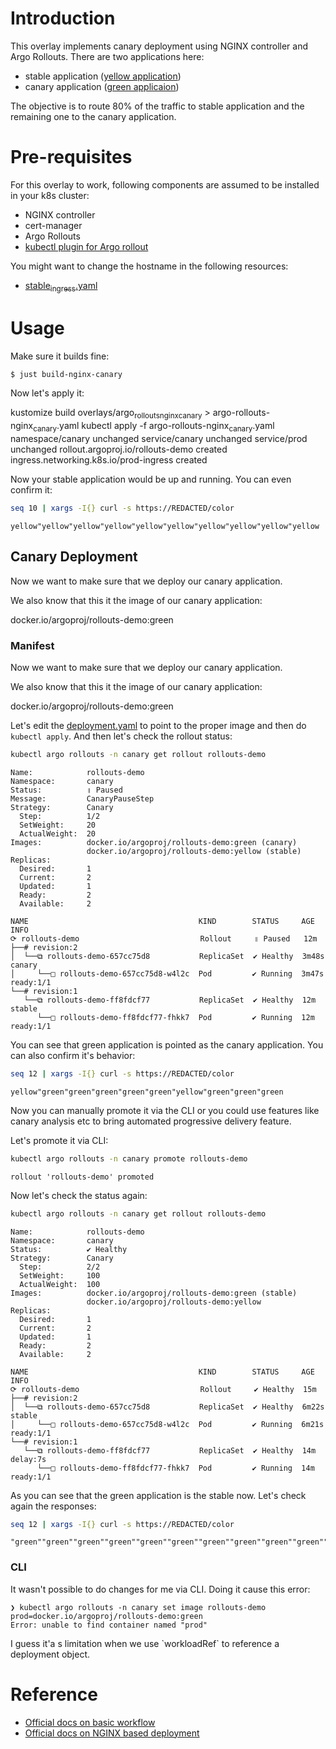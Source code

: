 * Introduction

This overlay implements canary deployment using NGINX
controller and Argo Rollouts. There are two applications here:

- stable application ([[https://hub.docker.com/r/argoproj/rollouts-demo/tags?page=1&name=yellow][yellow application]])
- canary application ([[https://hub.docker.com/r/argoproj/rollouts-demo/tags?page=1&name=green][green applicaion]])

The objective is to route 80% of the traffic to stable application
and the remaining one to the canary application.

* Pre-requisites

For this overlay to work, following components are assumed to be
installed in your k8s cluster:

- NGINX controller
- cert-manager
- Argo Rollouts
- [[https://argoproj.github.io/argo-rollouts/installation/#kubectl-plugin-installation][kubectl plugin for Argo rollout]]

You might want to change the hostname in the following resources:

- [[file:stable_ingress.yaml][stable_ingress.yaml]]

* Usage

Make sure it builds fine:

#+begin_src sh
$ just build-nginx-canary
#+end_src

Now let's apply it:

#+begin_example sh
kustomize build overlays/argo_rollouts_nginx_canary > argo-rollouts-nginx_canary.yaml
kubectl apply -f argo-rollouts-nginx_canary.yaml
namespace/canary unchanged
service/canary unchanged
service/prod unchanged
rollout.argoproj.io/rollouts-demo created
ingress.networking.k8s.io/prod-ingress created
#+end_example

Now your stable application would be up and running. You can even
confirm it:

#+begin_src sh :exports both
seq 10 | xargs -I{} curl -s https://REDACTED/color
#+end_src

#+RESULTS:
: yellow"yellow"yellow"yellow"yellow"yellow"yellow"yellow"yellow"yellow

** Canary Deployment

Now we want to make sure that we deploy our canary application.

We also know that this it the image of our canary application:

#+begin_example text
docker.io/argoproj/rollouts-demo:green
#+end_example

*** Manifest

Now we want to make sure that we deploy our canary application.

We also know that this it the image of our canary application:

#+begin_example text
docker.io/argoproj/rollouts-demo:green
#+end_example

Let's edit the [[file:deployment.yaml][deployment.yaml]] to point to the proper image and then
do ~kubectl apply~. And then let's check the rollout status:

#+begin_src sh :results verbatim  :exports both
kubectl argo rollouts -n canary get rollout rollouts-demo
#+end_src

#+RESULTS:
#+begin_example
Name:            rollouts-demo
Namespace:       canary
Status:          ॥ Paused
Message:         CanaryPauseStep
Strategy:        Canary
  Step:          1/2
  SetWeight:     20
  ActualWeight:  20
Images:          docker.io/argoproj/rollouts-demo:green (canary)
                 docker.io/argoproj/rollouts-demo:yellow (stable)
Replicas:
  Desired:       1
  Current:       2
  Updated:       1
  Ready:         2
  Available:     2

NAME                                      KIND        STATUS     AGE    INFO
⟳ rollouts-demo                           Rollout     ॥ Paused   12m
├──# revision:2
│  └──⧉ rollouts-demo-657cc75d8           ReplicaSet  ✔ Healthy  3m48s  canary
│     └──□ rollouts-demo-657cc75d8-w4l2c  Pod         ✔ Running  3m47s  ready:1/1
└──# revision:1
   └──⧉ rollouts-demo-ff8fdcf77           ReplicaSet  ✔ Healthy  12m    stable
      └──□ rollouts-demo-ff8fdcf77-fhkk7  Pod         ✔ Running  12m    ready:1/1
#+end_example


You can see that green application is pointed as the canary
application. You can also confirm it's behavior:

#+begin_src sh  :exports both
seq 12 | xargs -I{} curl -s https://REDACTED/color
#+end_src

#+RESULTS:
: yellow"green"green"green"green"green"yellow"green"green"green

Now you can manually promote it via the CLI or you could use features
like canary analysis etc to bring automated progressive delivery
feature.

Let's promote it via CLI:

#+begin_src sh :results verbatim  :exports both
kubectl argo rollouts -n canary promote rollouts-demo
#+end_src

#+RESULTS:
: rollout 'rollouts-demo' promoted

Now let's check the status again:

#+begin_src sh :results verbatim  :exports both
kubectl argo rollouts -n canary get rollout rollouts-demo
#+end_src

#+RESULTS:
#+begin_example
Name:            rollouts-demo
Namespace:       canary
Status:          ✔ Healthy
Strategy:        Canary
  Step:          2/2
  SetWeight:     100
  ActualWeight:  100
Images:          docker.io/argoproj/rollouts-demo:green (stable)
                 docker.io/argoproj/rollouts-demo:yellow
Replicas:
  Desired:       1
  Current:       2
  Updated:       1
  Ready:         2
  Available:     2

NAME                                      KIND        STATUS     AGE    INFO
⟳ rollouts-demo                           Rollout     ✔ Healthy  15m
├──# revision:2
│  └──⧉ rollouts-demo-657cc75d8           ReplicaSet  ✔ Healthy  6m22s  stable
│     └──□ rollouts-demo-657cc75d8-w4l2c  Pod         ✔ Running  6m21s  ready:1/1
└──# revision:1
   └──⧉ rollouts-demo-ff8fdcf77           ReplicaSet  ✔ Healthy  14m    delay:7s
      └──□ rollouts-demo-ff8fdcf77-fhkk7  Pod         ✔ Running  14m    ready:1/1
#+end_example

As you can see that the green application is the stable now. Let's
check again the responses:

#+begin_src sh  :exports both
seq 12 | xargs -I{} curl -s https://REDACTED/color
#+end_src

#+RESULTS:
: "green""green""green""green""green""green""green""green""green""green""green""green"

*** CLI

It wasn't possible to do changes for me via CLI. Doing it cause this
error:

#+begin_example
❯ kubectl argo rollouts -n canary set image rollouts-demo prod=docker.io/argoproj/rollouts-demo:green
Error: unable to find container named "prod"
#+end_example

I guess it'a s limitation when we use `workloadRef` to reference a
deployment object.

* Reference

- [[https://argoproj.github.io/argo-rollouts/getting-started/][Official docs on basic workflow]]
- [[https://argoproj.github.io/argo-rollouts/getting-started/nginx/][Official docs on NGINX based deployment]]
